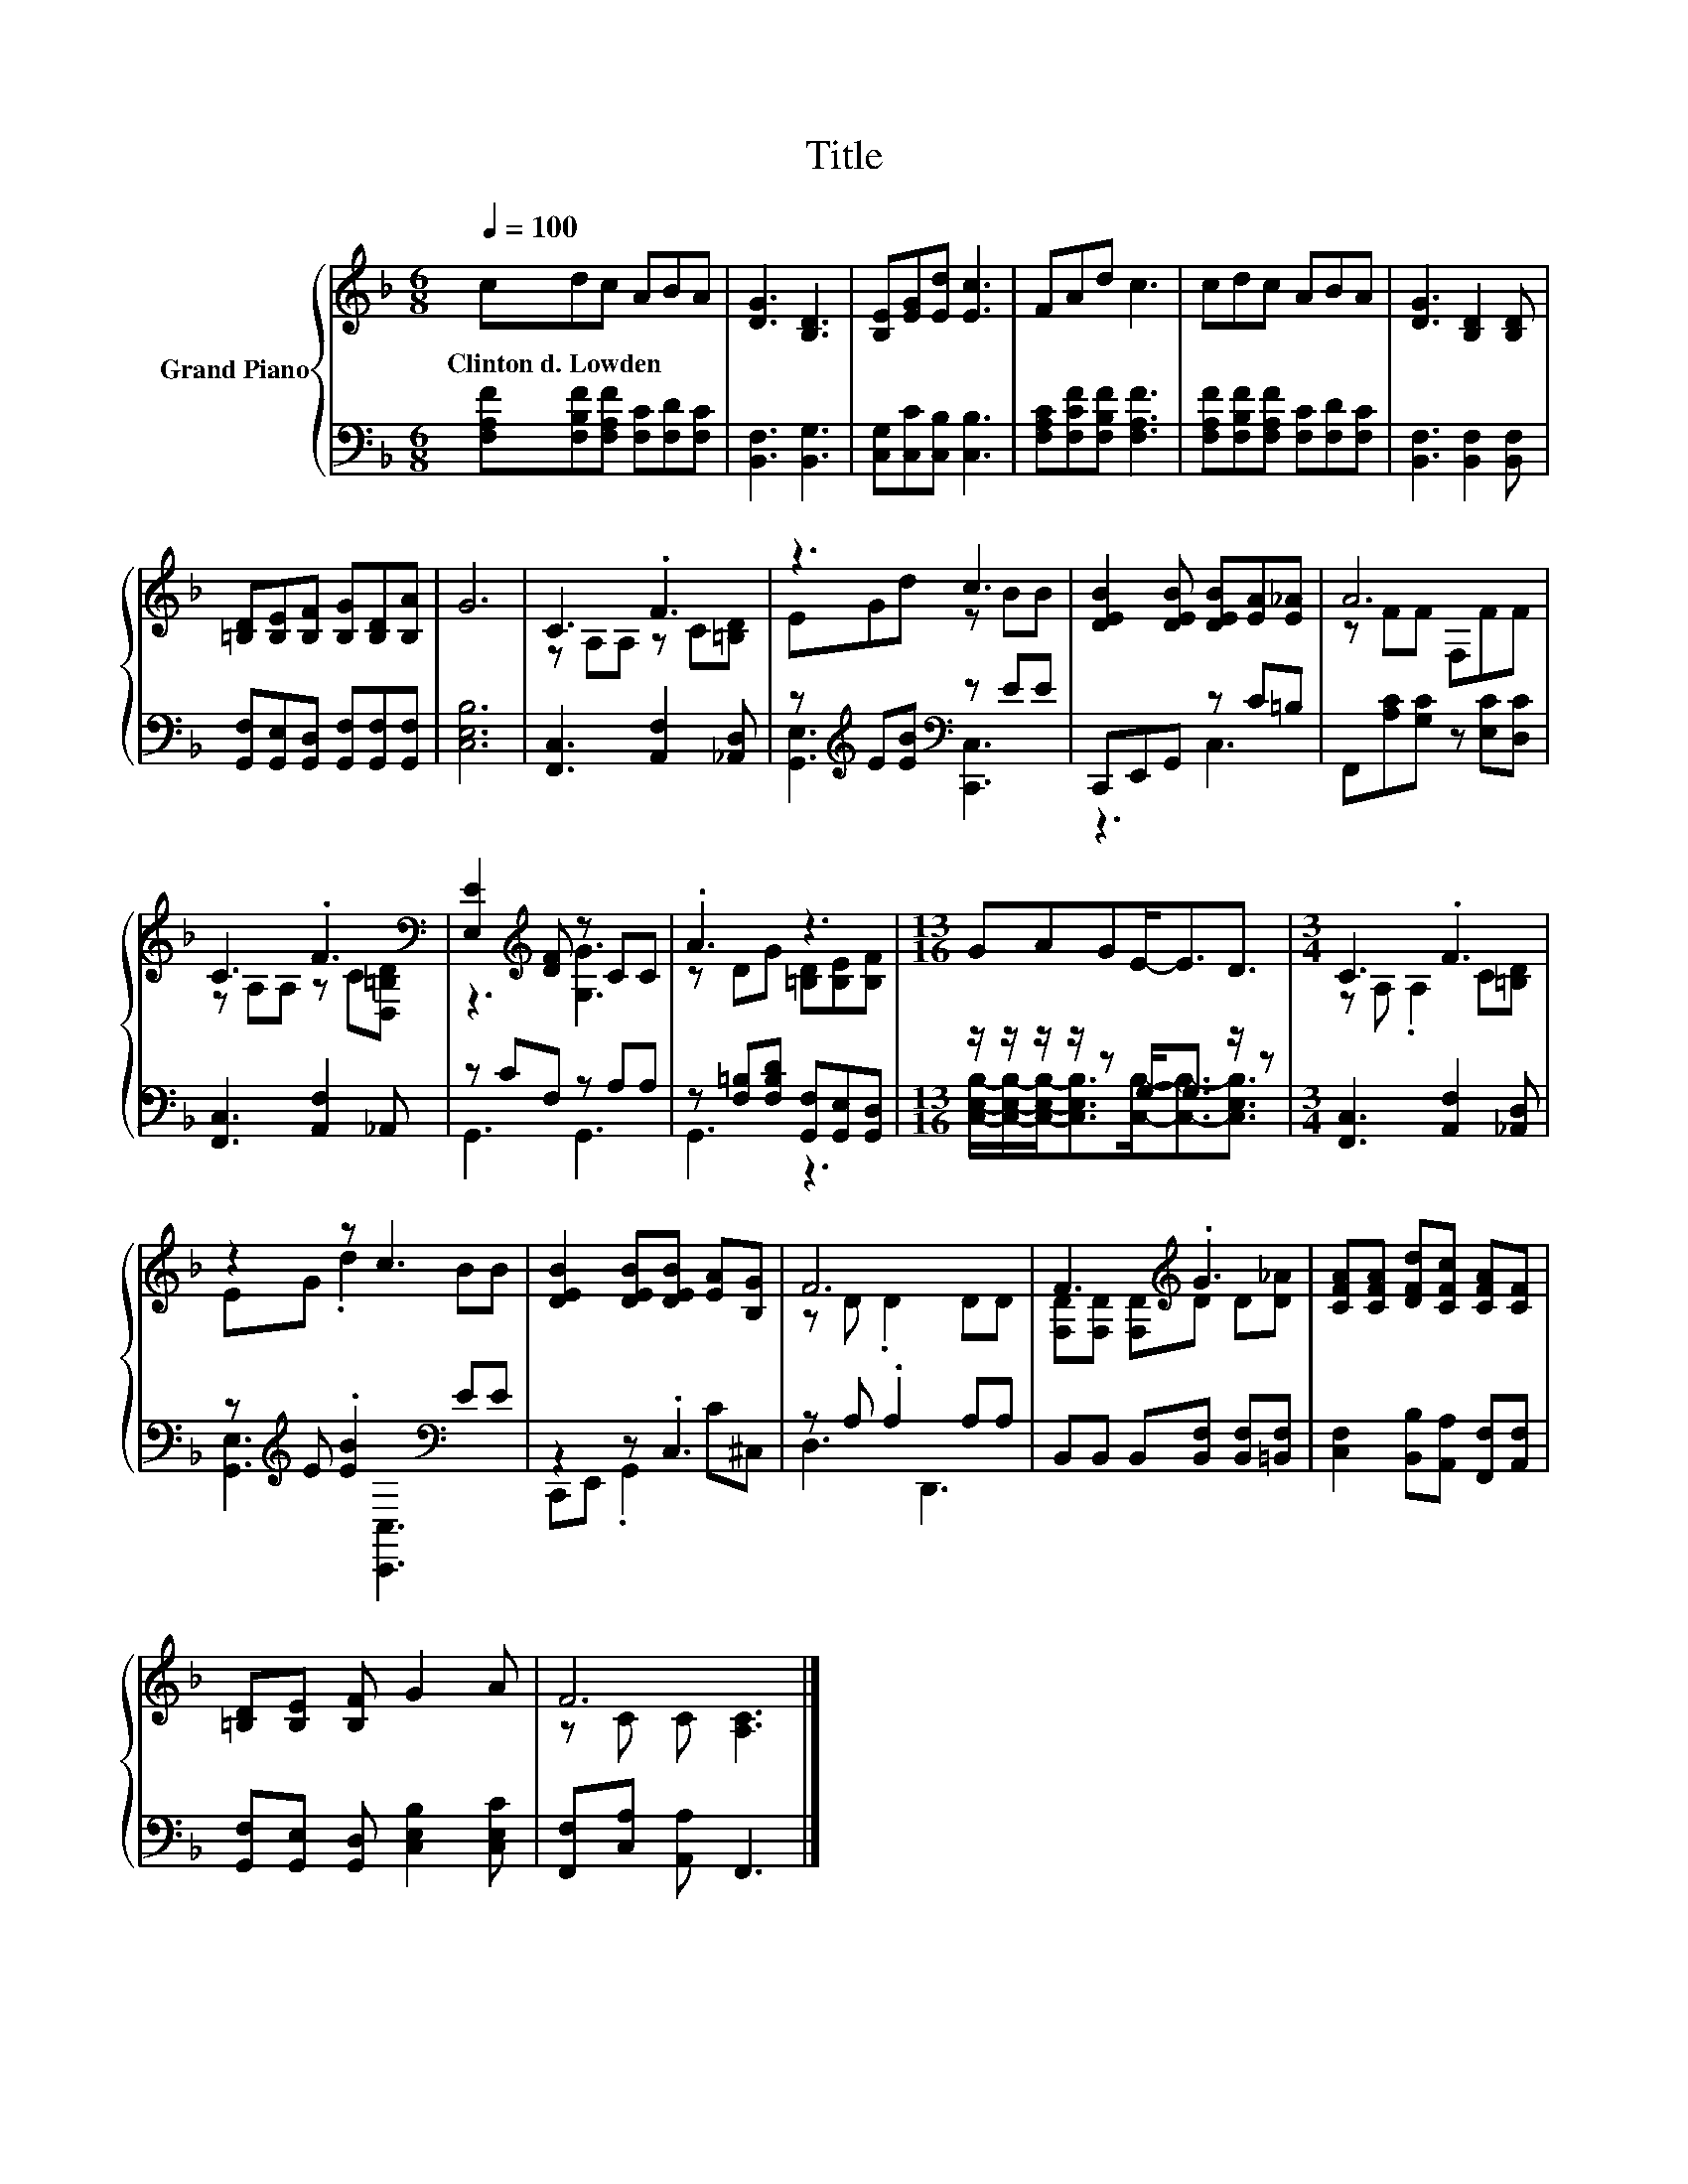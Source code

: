 X:1
T:Title
%%score { ( 1 3 ) | ( 2 4 ) }
L:1/8
Q:1/4=100
M:6/8
K:F
V:1 treble nm="Grand Piano"
V:3 treble 
V:2 bass 
V:4 bass 
V:1
 cdc ABA | [DG]3 [B,D]3 | [B,E][EG][Ed] [Ec]3 | FAd c3 | cdc ABA | [DG]3 [B,D]2 [B,D] | %6
w: Clinton~d.~Lowden * * * * *||||||
 [=B,D][B,E][B,F] [B,G][B,D][B,A] | G6 | C3 .F3 | z3 c3 | [DEB]2 [DEB] [DEB][EA][E_A] | A6 | %12
w: ||||||
 C3 .F3[K:bass] | [E,E]2[K:treble] [DF] z CC | .A3 z3 |[M:13/16] GAGE-<ED3/2 |[M:3/4] C3 .F3 | %17
w: |||||
 z2 z c3 | [DEB]2 [DEB][DEB] [EA][B,G] | F6 | F3[K:treble] .G3 | [CFA][CFA] [DFd][CFc] [CFA][CF] | %22
w: |||||
 [=B,D][B,E] [B,F] G2 A | F6 |] %24
w: ||
V:2
 [F,A,F][F,B,F][F,A,F] [F,C][F,D][F,C] | [B,,F,]3 [B,,G,]3 | [C,G,][C,C][C,B,] [C,B,]3 | %3
 [F,A,C][F,CF][F,B,F] [F,A,F]3 | [F,A,F][F,B,F][F,A,F] [F,C][F,D][F,C] | %5
 [B,,F,]3 [B,,F,]2 [B,,F,] | [G,,F,][G,,E,][G,,D,] [G,,F,][G,,F,][G,,F,] | [C,E,B,]6 | %8
 [F,,C,]3 [A,,F,]2 [_A,,D,] | z[K:treble] E[EB][K:bass] z EE | C,,E,,G,, z C=B, | %11
 F,,[A,C][G,C] z [E,C][D,C] | [F,,C,]3 [A,,F,]2 _A,, | z CF, z A,A, | %14
 z [F,=B,][F,B,D] [G,,F,][G,,E,][G,,D,] |[M:13/16] z/ z/ z/ z/ z G,-<G, z/ z | %16
[M:3/4] [F,,C,]3 [A,,F,]2 [_A,,D,] | z[K:treble] E .[EB]2[K:bass] EE | z2 z .C,3 | z A, .A,2 A,A, | %20
 B,,B,, B,,[B,,F,] [B,,F,][=B,,F,] | [C,F,]2 [B,,B,][A,,A,] [F,,F,][A,,F,] | %22
 [G,,F,][G,,E,] [G,,D,] [C,E,B,]2 [C,E,C] | [F,,F,][C,A,] [A,,A,] F,,3 |] %24
V:3
 x6 | x6 | x6 | x6 | x6 | x6 | x6 | x6 | z A,A, z C[=B,D] | EGd z BB | x6 | z FF F,FF | %12
 z A,A, z C[K:bass][D,=B,D] | z3[K:treble] [G,G]3 | z DG [=B,D][B,E][B,F] |[M:13/16] x13/2 | %16
[M:3/4] z A, .A,2 C[=B,D] | EG .d2 BB | x6 | z D .D2 DD | [F,D][F,D] [F,D][K:treble]D D[D_A] | x6 | %22
 x6 | z C C [A,C]3 |] %24
V:4
 x6 | x6 | x6 | x6 | x6 | x6 | x6 | x6 | x6 | [G,,E,]3[K:treble][K:bass] [C,,C,]3 | z3 C,3 | x6 | %12
 x6 | G,,3 G,,3 | G,,3 z3 | %15
[M:13/16] [C,E,B,]/-[C,E,B,]/-[C,E,B,]-<[C,E,B,][C,B,]-<[C,B,]-[C,E,B,]3/2 |[M:3/4] x6 | %17
 [G,,E,]3[K:treble][K:bass] [C,,C,]3 | C,,E,, .G,,2 C^C, | D,3 D,,3 | x6 | x6 | x6 | x6 |] %24

